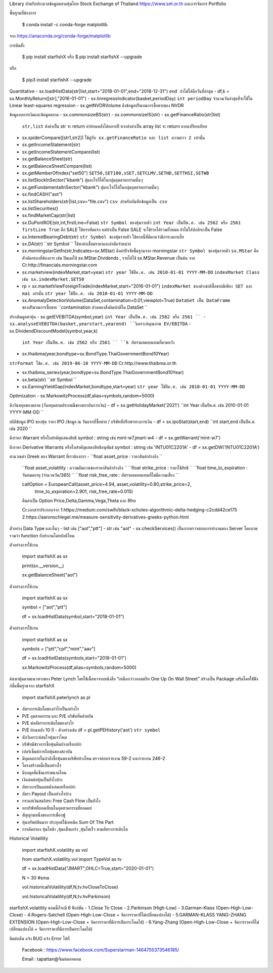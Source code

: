 Library สำหรับประมวลข้อมูลตลาดหุ้นไทย Stock Exchange of Thailand https://www.set.or.th และการจัดการ Portfolio

พื้นฐานที่ต้องการ

    $ conda install -c conda-forge matplotlib

จาก https://anaconda.org/conda-forge/matplotlib


การติดตั้ง

    $ pip install starfishX  หรือ  $ pip install starfishX --upgrade

หรือ

    $ pip3 install starfishX --upgrade

Quantitative 
- sx.loadHistData(str|list,start="2018-01-01",end="2018-12-31") ``end ถ้าไม่ใส่คือวันที่ล่าสุด``
- df,k = sx.MonthlyReturn([str],"2016-01-01")
- sx.linregressIndicator(basket,periodDay) ``int periodDay`` จำนวนวันล่าสุดที่จะใช้ใน Linear least-squares regression
- sx.getNVDRVolume ดึงข้อมูลปริมาณการซื้อขายของ NVDR

ข้อมูลงบการเงินและข้อมูลตลาด
- sx.commonsizeBS(str)
- sx.commonsizeIS(str)
- sx.getFinanceRatio(str|list) 
  ``str,list`` ส่งค่าเป็น str จะ return ค่าย้อนหลังได้หลายปี หากส่งค่าเป็น array list จะ return แบบเปรียบเทียบ
  
- sx.spiderCompare([str1,str2]) 
  ``ใช้คู่กับ sx.getFinanceRatio และ list ความยาว 2 เท่านั้น``
  
- sx.getIncomeStatement(str)
- sx.getIncomeStatementCompare(list)
- sx.getBalanceSheet(str)
- sx.getBalanceSheetCompare(list)
- sx.getMemberOfIndex("set50") 
  ``SET50,SET100,sSET,SETCLMV,SETHD,SETTHSI,SETWB``
  
- sx.listStockInSector("kbank") 
  ``สุ่มอะไรก็ได้ในกลุ่มอุตสาหกรรมนั้นๆ``
  
- sx.getFundamentalInSector("kbank") 
  ``สุ่มอะไรก็ได้ในกลุ่มอุตสาหกรรมนั้นๆ``
- sx.findCASH("aot")
- sx.listShareholders(str|list,csv="file.csv") 
  ``csv สำหรับบันทึกข้อมูลเป็น csv``
- sx.listSecurities()
- sx.findMarketCap(str|list)
- sx.DuPontROE(str,int,firstLine=False)
  ``str Symbol ของหุ้นรายตัว`` 
  ``int Year เป็นปีพ.ศ. เช่น 2562 หรือ 2561``
  ``firstLine True`` คือ SALE ใช้บรรทัดแรก แต่ถ้าเป็น False SALE จะใช้รายได้รวมทั้งหมด ถ้าไม่ใส่ปกติจะเป็น False

- sx.InterestBearingDebt(str) ``str Symbol ของหุ้นรายตัว`` ใช้หาหนี้ที่มีคาดว่ามีภาระดอกเบี้ย
- sx.DA(str) ``str Symbol `` ใช้หาค่าเสื่อมราคาและค่าตัดจำหน่าย

- sx.morningstarGetfn(str,Indicates=sx.MStar) ดึงค่าปัจจัยพื้นฐานจาก morningstar 
  ``str Symbol ของหุ้นรายตัว``
  ``sx.MStar`` คือ ตัวคัดกรองที่ต้องการ เช่น ปันผลใช้ sx.MStar.Dividends , รายได้ใช้ sx.MStar.Revenue เป็นต้น
  จาก Cr.http://financials.morningstar.com

- sx.marketview(indexMarket,start=year) 
  ``str year ใช้ปีค.ศ. เช่น 2010-01-01 YYYY-MM-DD``
  ``indexMarket Class เช่น sx.indexMarket.SET50``

- rp = sx.marketViewForeignTrade(indexMarket,start="2016-01-01") 
  ``indexMarket ของต่างชาติซื้อขายมีเพียง SET และ mai เท่านั้น`` ``str year ใช้ปีค.ศ. เช่น 2010-01-01 YYYY-MM-DD``

- sx.AnomalyDetectionVolume(DataSet,contamination=0.01,viewplot=True) 
  ``DataSet เป็น DataFrame ของปริมาณการซื้อขาย`` ``contamination ส่วนของสิ่งผิดปกติใน DataSet ``

ประเมินมูลค่าหุ้น
- sx.getEVEBITDA(symbol,year) ``int Year เป็นปีพ.ศ. เช่น 2562 หรือ 2561 ``
- sx.analyseEVEBITDA(basket,yearstart,yearend) ``วิเคราะห์คุณภาพ EV/EBITDA``
- sx.DividendDiscountModel(symbol,year,k) 
  ``int Year เป็นปีพ.ศ. เช่น 2562 หรือ 2561 ``
  ``k อัตราผลตอบแทนที่คาดหวัง``

- sx.thaibma(year,bondtype=sx.BondType.ThaiGovernmentBond10Year) 
``strFormat ใช้ค.ศ. เช่น 2019-06-10 YYYY-MM-DD``
Cr.http://www.thaibma.or.th

- sx.thaibma_series(year,bondtype=sx.BondType.ThaiGovernmentBond10Year) 

- sx.beta(str) ``str Symbol ``

- sx.EarningYieldGap(indexMarket,bondtype,start=year) ``str year ใช้ปีค.ศ. เช่น 2010-01-01 YYYY-MM-DD``

Optimization
- sx.MarkowitzProcess(df,alias=symbols,random=5000)

ดึงวันหยุดของตลาด (วันหยุดตามประเพณีของสถาบันการเงิน)
- df = sx.getHolidayMarket('2021') ``int Year เป็นปีค.ศ. เช่น 2010-01-01 YYYY-MM-DD ``

สถิติข้อมูล IPO ของหุ้น ราคา IPO /ข้อมูล ณ วันแรกที่ซื้อขาย / บริษัทที่ปรึกษาทางการเงิน
- df = sx.ipoStat(start,end) ``int start,end เป็นปีค.ศ. เช่น 2020 ``

ดึงราคา Warrant หรือใบสําคัญแสดงสิทธิ symbol : string เช่น mint-w7,jmart-w4
- df = sx.getWarrant('mint-w7')

ดึงราคา Derivative Warrants หรือใบสำคัญแสดงสิทธิอนุพันธ์ symbol : string เช่น 'INTU01C2201A'
- df = sx.getDW('INTU01C2201A')  

คำนวณค่า Greek ของ Warrant ที่เราต้องการ
- ``float asset_price : ราคาสินค้าอ้างอิง ``  
  ``float asset_volatility : ความผันผวนของราคาสินค้าอ้างอิง `` 
  ``float strike_price : ราคาใช้สิทธิ `` 
  ``float time_to_expiration : วันหมดอายุ (จำนวนวัน/365) ``
  ``float risk_free_rate : อัตราผลตอบแทนที่ไม่มีความเสี่ยง ``

  callOption = EuropeanCall(asset_price=4.94, asset_volatility=0.80,strike_price=2,
                          time_to_expiration=2.901, risk_free_rate=0.015)

  คืนค่าเป็น Option Price,Delta,Gamma,Vega,Theta และ Rho

  Cr.เอกสารประกอบจาก
  1.https://medium.com/swlh/black-scholes-algorithmic-delta-hedging-c2cdd42ce175 
  2.https://aaronschlegel.me/measure-sensitivity-derivatives-greeks-python.html 

ตัวอย่าง Data Type และอื่นๆ
- list เช่น ["aot","ptt"]
- str เช่น "aot" 
- sx.checkServices() เป็นการตรวจสอบการทำงานของ Server โดยภาพรวมว่า function ยังทำงานโดยปกติไหม

ตัวอย่างการใช้งาน

    import starfishX as sx

    print(sx.__version__)

    sx.getBalanceSheet("aot")

ตัวอย่างการใช้งาน

    import starfishX as sx

    symbol = ["aot","ptt"]

    df = sx.loadHistData(symbol,start="2018-01-01")

ตัวอย่างการใช้งาน

    import starfishX as sx

    symbols = ["ptt","cpf","mint","aav"]

    df = sx.loadHistData(symbols,start="2018-01-01")

    sx.MarkowitzProcess(df,alias=symbols,random=5000)


ค้นหาหุ้นตามแนวทางของ Peter Lynch โดยใช้เนื้อหาจากหนังสือ “เหนือกว่าวอลสตรีท One Up On Wall Street” สร้างเป็น Package เสริมโดยใช้ฟังก์ชั่นพื้นฐานจาก starfishX

    import starfishX.peterlynch as pl 

- อัตราการเติบโตของกำไรเป็นอย่างไร
- P/E อุตสาหกรรม และ P/E บริษัทที่คล้ายกัน
- P/E ต่ออัตราการเติบโตของกำไร
- P/E ย้อนหลัง 10 ปี
  - ตัวอย่างเช่น df = pl.getPEHistory('aot') ``str symbol``
- นักวิเคราะห์สนใจหุ้นเราไหม
- บริษัทมีข่าวการซื้อหุ้นคืนบ้างหรือเปล่า
- เปอร์เซ็นต์การถือหุ้นของสถาบัน
- มีบุคคลภายในกำลังซื้อหุ้นของบริษัทบ้างไหม ตรวจสอบรายงาน 59-2 และรายงาน 246-2
- โครงสร้างหนี้เป็นอย่างไร
- มีงบดุลที่แข็งแกร่งขนาดไหน
- เงินสดต่อหุ้นเป็นยังไงบ้าง
- อัตราการปันผลสม่ำเสมอหรือเปล่า
- อัตรา Payout เป็นอย่างไรบ้าง
- กระแสเงินสดอิสระ Free Cash Flow เป็นยังไง
- หาบริษัทที่ยอดเยี่ยมในอุตสาหกรรมที่ยอดแย่
- สัญญานหนึ่งของการเพื่องฟู
- หุ้นทรัพย์สินมาก ประยุกต์ใช้เทคนิค Sum Of The Part
- การคัดกรอง หุ้นโตช้า ,หุ้นแข็งแกร่ง ,หุ้นโตเร็ว ตามอัตราการเติบโต

Historical Volatility

    import starfishX.volatility as vol

    from starfishX.volatility.vol import TypeVol as tv

    df = sx.loadHistData("JMART",OHLC=True,start="2020-01-01") 

    N = 30 #sma 

    vol.historicalVolatility(df,N,tv.hvCloseToClose)
    
    vol.historicalVolatility(df,N,tv.hvParkinson)

starfishX.volatility ตอนนี้ก็จะมี 6 ฟังก์ชัน
- 1.Close To Close
- 2.Parkinson  (High-Low)
- 3.Garman-Klass (Open-High-Low-Close)
- 4.Rogers-Satchell  (Open-High-Low-Close + จัดการราคาที่ไม่เปลี่ยนแปลงได้)
- 5.GARMAN-KLASS YANG-ZHANG EXTENSION (Open-High-Low-Close + จัดการราคาที่มีการเปิดกระโดดได้)
- 6.Yang-Zhang (Open-High-Low-Close + จัดการราคาที่ไม่เปลี่ยนแปลงได้ + จัดการราคาที่มีการเปิดกระโดดได้)

ติดต่อฉัน แจ้ง BUG แจ้ง Error ได้ที่

 Facebook : https://www.facebook.com/Superstarman-1464755373546185/

 Email    : tapattan@จีเมล์ดอทคอม